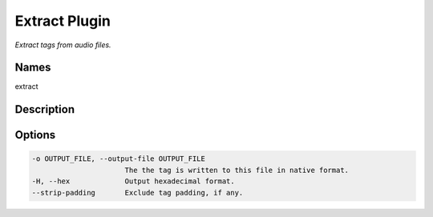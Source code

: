Extract Plugin
===============

.. {{{cog
.. cog.out(cog_pluginHelp("extract"))
.. }}}

*Extract tags from audio files.*

Names
-----
extract 

Description
-----------


Options
-------
.. code-block:: text

    -o OUTPUT_FILE, --output-file OUTPUT_FILE
                          The the tag is written to this file in native format.
    -H, --hex             Output hexadecimal format.
    --strip-padding       Exclude tag padding, if any.


.. {{{end}}}

